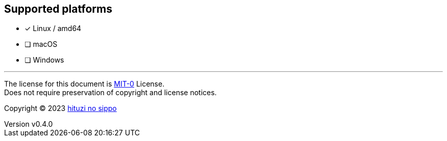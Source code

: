 == Supported platforms
:author: hituzi no sippo
:email: dev@hituzi-no-sippo.me
:revnumber: v0.4.0
:revdate: 2023-07-13T07:17:19+09:00
:revremark: add supported platforms
:copyright: Copyright (C) 2023 {author}

// tag::body[]

// tag::main[]

- [x] Linux / amd64
- [ ] macOS
- [ ] Windows

// end::main[]

// end::body[]

'''

The license for this document is link:https://choosealicense.com/licenses/mit-0/[
MIT-0^] License. +
Does not require preservation of copyright and license notices.

:author_link: link:https://github.com/hituzi-no-sippo[{author}^]
Copyright (C) 2023 {author_link}
